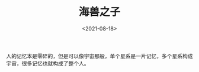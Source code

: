 #+TITLE: 海兽之子
#+DATE: <2021-08-18>
#+TAGS[]: 电影

人的记忆本是零碎的，但是可以像宇宙那般，单个星系是一片记忆，多个星系构成宇宙，很多记忆也就构成了整个人。
